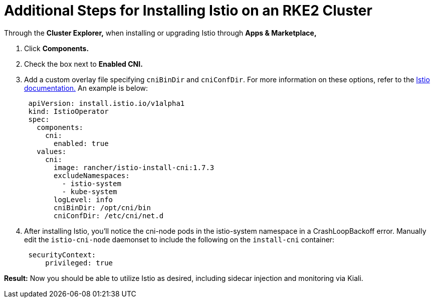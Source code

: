 = Additional Steps for Installing Istio on an RKE2 Cluster

Through the *Cluster Explorer,* when installing or upgrading Istio through *Apps & Marketplace,*

. Click *Components.*
. Check the box next to *Enabled CNI.*
. Add a custom overlay file specifying `cniBinDir` and `cniConfDir`. For more information on these options, refer to the https://istio.io/latest/docs/setup/additional-setup/cni/#helm-chart-parameters[Istio documentation.] An example is below:
+
[,yaml]
----
 apiVersion: install.istio.io/v1alpha1
 kind: IstioOperator
 spec:
   components:
     cni:
       enabled: true
   values:
     cni:
       image: rancher/istio-install-cni:1.7.3
       excludeNamespaces:
         - istio-system
         - kube-system
       logLevel: info
       cniBinDir: /opt/cni/bin
       cniConfDir: /etc/cni/net.d
----

. After installing Istio, you'll notice the cni-node pods in the istio-system namespace in a CrashLoopBackoff error. Manually edit the `istio-cni-node` daemonset to include the following on the `install-cni` container:
+
[,yaml]
----
 securityContext:
     privileged: true
----

*Result:* Now you should be able to utilize Istio as desired, including sidecar injection and monitoring via Kiali.
